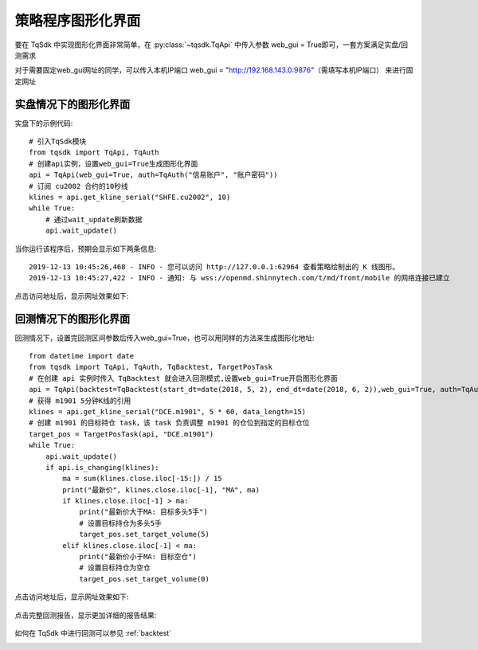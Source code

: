 .. _web_gui:

策略程序图形化界面
====================================================

要在 TqSdk 中实现图形化界面非常简单，在 :py:class:`~tqsdk.TqApi` 中传入参数 web_gui = True即可，一套方案满足实盘/回测需求

对于需要固定web_gui网址的同学，可以传入本机IP端口 web_gui = "http://192.168.143.0:9876"（需填写本机IP端口） 来进行固定网址

实盘情况下的图形化界面
----------------------------------------------------
实盘下的示例代码::

        # 引入TqSdk模块
        from tqsdk import TqApi, TqAuth
        # 创建api实例，设置web_gui=True生成图形化界面
        api = TqApi(web_gui=True, auth=TqAuth("信易账户", "账户密码"))
        # 订阅 cu2002 合约的10秒线
        klines = api.get_kline_serial("SHFE.cu2002", 10)
        while True:
            # 通过wait_update刷新数据
            api.wait_update()

当你运行该程序后，预期会显示如下两条信息::

        2019-12-13 10:45:26,468 - INFO - 您可以访问 http://127.0.0.1:62964 查看策略绘制出的 K 线图形。
        2019-12-13 10:45:27,422 - INFO - 通知: 与 wss://openmd.shinnytech.com/t/md/front/mobile 的网络连接已建立

点击访问地址后，显示网址效果如下:

.. figure:: ../images/web_gui_demo.png


回测情况下的图形化界面
----------------------------------------------------
回测情况下，设置完回测区间参数后传入web_gui=True，也可以用同样的方法来生成图形化地址::

        from datetime import date
        from tqsdk import TqApi, TqAuth, TqBacktest, TargetPosTask
        # 在创建 api 实例时传入 TqBacktest 就会进入回测模式,设置web_gui=True开启图形化界面
        api = TqApi(backtest=TqBacktest(start_dt=date(2018, 5, 2), end_dt=date(2018, 6, 2)),web_gui=True, auth=TqAuth("信易账户", "账户密码"))
        # 获得 m1901 5分钟K线的引用
        klines = api.get_kline_serial("DCE.m1901", 5 * 60, data_length=15)
        # 创建 m1901 的目标持仓 task，该 task 负责调整 m1901 的仓位到指定的目标仓位
        target_pos = TargetPosTask(api, "DCE.m1901")
        while True:
            api.wait_update()
            if api.is_changing(klines):
                ma = sum(klines.close.iloc[-15:]) / 15
                print("最新价", klines.close.iloc[-1], "MA", ma)
                if klines.close.iloc[-1] > ma:
                    print("最新价大于MA: 目标多头5手")
                    # 设置目标持仓为多头5手
                    target_pos.set_target_volume(5)
                elif klines.close.iloc[-1] < ma:
                    print("最新价小于MA: 目标空仓")
                    # 设置目标持仓为空仓
                    target_pos.set_target_volume(0)

点击访问地址后，显示网址效果如下:

.. figure:: ../images/web_gui_klines.png

点击完整回测报告，显示更加详细的报告结果:

.. figure:: ../images/web_gui_backtest_report.png

如何在 TqSdk 中进行回测可以参见 :ref:`backtest` 

.. _web_gui_replay:

